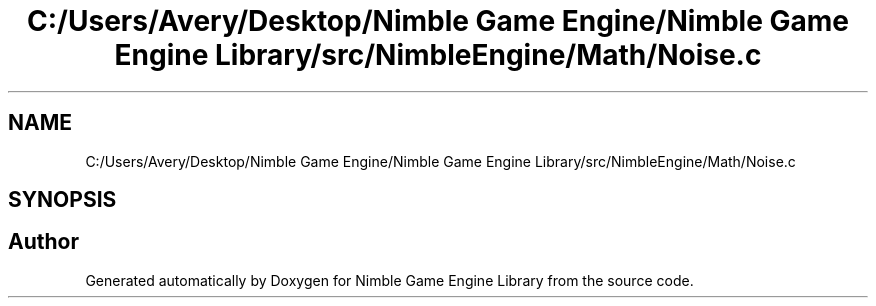.TH "C:/Users/Avery/Desktop/Nimble Game Engine/Nimble Game Engine Library/src/NimbleEngine/Math/Noise.c" 3 "Fri Aug 14 2020" "Version 0.1.0" "Nimble Game Engine Library" \" -*- nroff -*-
.ad l
.nh
.SH NAME
C:/Users/Avery/Desktop/Nimble Game Engine/Nimble Game Engine Library/src/NimbleEngine/Math/Noise.c
.SH SYNOPSIS
.br
.PP
.SH "Author"
.PP 
Generated automatically by Doxygen for Nimble Game Engine Library from the source code\&.
